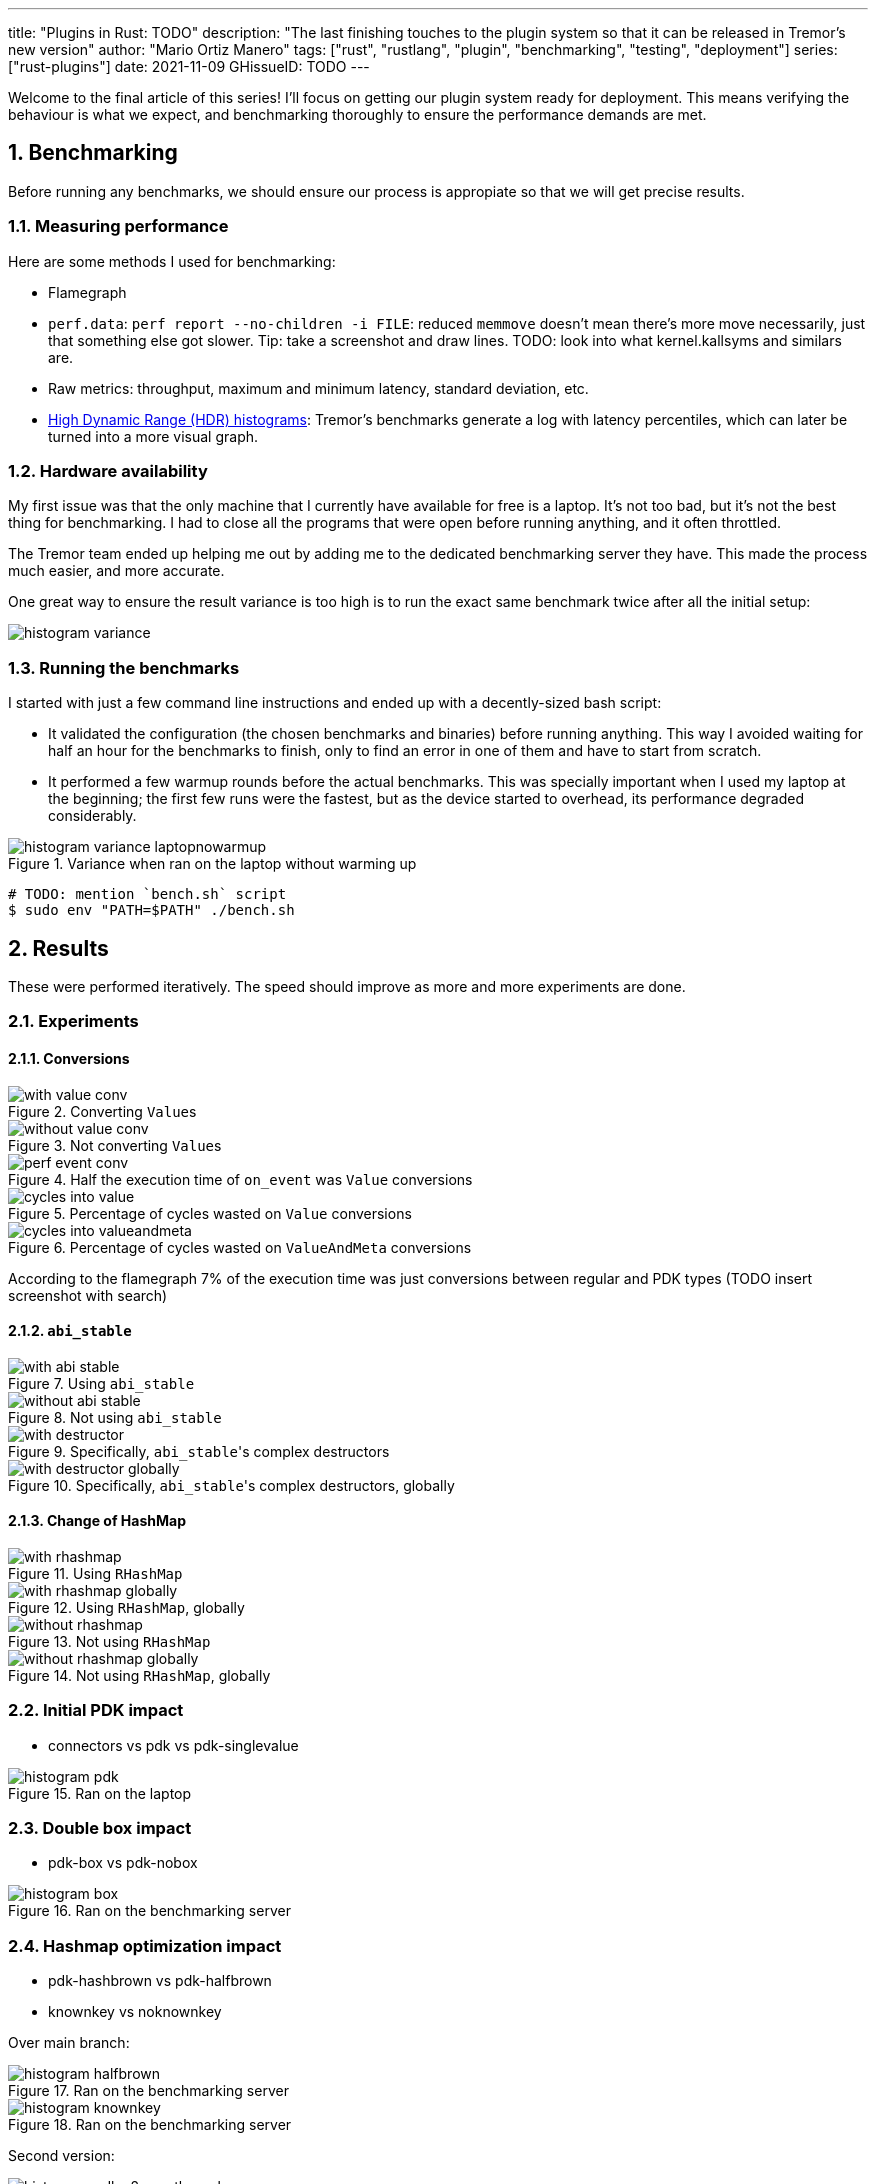 ---
title: "Plugins in Rust: TODO"
description: "The last finishing touches to the plugin system so that it can be
released in Tremor's new version"
author: "Mario Ortiz Manero"
tags: ["rust", "rustlang", "plugin", "benchmarking", "testing", "deployment"]
series: ["rust-plugins"]
date: 2021-11-09
GHissueID: TODO
---

:sectnums:
:stem: latexmath

:repr-c: pass:quotes[`#[repr\(C)]`]
:work: pass:quotes["`just make it work`"]

////
TODO: use appropiate benchmarks for each case, and indicate where the
improvements may occur in specific. Indicate assumptions and known bias as well.

real world: throughput-logging-json
////

Welcome to the final article of this series! I'll focus on getting our plugin
system ready for deployment. This means verifying the behaviour is what we
expect, and benchmarking thoroughly to ensure the performance demands are met.

== Benchmarking

Before running any benchmarks, we should ensure our process is appropiate so
that we will get precise results.

=== Measuring performance

Here are some methods I used for benchmarking:

* Flamegraph
* `perf.data`: `perf report --no-children -i FILE`: reduced `memmove` doesn't
  mean there's more move necessarily, just that something else got slower. Tip:
  take a screenshot and draw lines. TODO: look into what kernel.kallsyms and
  similars are.
* Raw metrics: throughput, maximum and minimum latency, standard deviation, etc.
* https://hdrhistogram.github.io/HdrHistogram/plotFiles.html[High Dynamic Range
  (HDR) histograms]: Tremor's benchmarks generate a log with latency
  percentiles, which can later be turned into a more visual graph.

=== Hardware availability

My first issue was that the only machine that I currently have available for
free is a laptop. It's not too bad, but it's not the best thing for
benchmarking. I had to close all the programs that were open before running
anything, and it often throttled.

The Tremor team ended up helping me out by adding me to the dedicated
benchmarking server they have. This made the process much easier, and more
accurate.

One great way to ensure the result variance is too high is to run the exact same
benchmark twice after all the initial setup:

// TODO: make names shorter

image::/blog/plugin-end/histogram_variance.png[]

=== Running the benchmarks

I started with just a few command line instructions and ended up with a
decently-sized bash script:

* It validated the configuration (the chosen benchmarks and binaries) before
  running anything. This way I avoided waiting for half an hour for the
  benchmarks to finish, only to find an error in one of them and have to start
  from scratch.
* It performed a few warmup rounds before the actual benchmarks. This was
  specially important when I used my laptop at the beginning; the first few runs
  were the fastest, but as the device started to overhead, its performance
  degraded considerably.

.Variance when ran on the laptop without warming up
image::/blog/plugin-end/histogram_variance_laptopnowarmup.png[]

[source]
----
# TODO: mention `bench.sh` script
$ sudo env "PATH=$PATH" ./bench.sh
----

== Results

These were performed iteratively. The speed should improve as more and more
experiments are done.

=== Experiments

==== Conversions

.Converting ``Value``s
image::/blog/plugin-end/with_value_conv.png[]

.Not converting ``Value``s
image::/blog/plugin-end/without_value_conv.png[]

.Half the execution time of `on_event` was `Value` conversions
image::/blog/plugin-end/perf_event_conv.png[]

.Percentage of cycles wasted on `Value` conversions
image::/blog/plugin-end/cycles_into_value.png[]

.Percentage of cycles wasted on `ValueAndMeta` conversions
image::/blog/plugin-end/cycles_into_valueandmeta.png[]

According to the flamegraph 7% of the execution time was just conversions
between regular and PDK types (TODO insert screenshot with search)

==== `abi_stable`

.Using `abi_stable`
image::/blog/plugin-end/with_abi_stable.png[]

.Not using `abi_stable`
image::/blog/plugin-end/without_abi_stable.png[]

.Specifically, ``abi_stable``'s complex destructors
image::/blog/plugin-end/with_destructor.png[]

.Specifically, ``abi_stable``'s complex destructors, globally
image::/blog/plugin-end/with_destructor_globally.png[]

==== Change of HashMap

.Using `RHashMap`
image::/blog/plugin-end/with_rhashmap.png[]

.Using `RHashMap`, globally
image::/blog/plugin-end/with_rhashmap_globally.png[]

.Not using `RHashMap`
image::/blog/plugin-end/without_rhashmap.png[]

.Not using `RHashMap`, globally
image::/blog/plugin-end/without_rhashmap_globally.png[]

=== Initial PDK impact

* connectors vs pdk vs pdk-singlevalue

// TODO: steps may have to do with allocations: erased types with boxes??

.Ran on the laptop
image::/blog/plugin-end/histogram_pdk.png[]

=== Double box impact

* pdk-box vs pdk-nobox

.Ran on the benchmarking server
image::/blog/plugin-end/histogram_box.png[]

=== Hashmap optimization impact

* pdk-hashbrown vs pdk-halfbrown
* knownkey vs noknownkey

Over main branch:

// TODO:
.Ran on the benchmarking server
image::/blog/plugin-end/histogram_halfbrown.png[]

.Ran on the benchmarking server
image::/blog/plugin-end/histogram_knownkey.png[]

Second version:

image::/blog/plugin-end/histogram_pdk_v2_passthrough.png[]

image::/blog/plugin-end/histogram_pdk_v2_passthrough_two_inputs.png[]

image::/blog/plugin-end/histogram_pdk_v2_throughput_logging_json.png[]

image::/blog/plugin-end/histogram_pdk_v2_throughput_logging_msgpack.png[]


|===
|Benchmark |Main (%) |Hashbrown (%) |Halfbrown (%)

|*Passthrough*
// |1,189
// |854
// |844
|100
|71.8
|70.9

|*Passthrough Two Inputs*
// |949
// |618
// |575
|100
|65.1
|60.5

|*Throughput Logging JSON*
// |558
// |389
// |347
|100
|69.7
|62.2

|*Throughput Logging MsgPack*
// |590
// |425
// |378
|100
|72.0
|64.0

|*Average*
|100
|69.6
|64.4
|===

== Conclusion

* Throughput degraded by 35% initially
* Latency had also been affected considerably at every percentile (TODO insert
  histogram here)
* After X iterations, throughput was degraded only by Y%.

== Thanks

// TODO: Link to Annex I
Lastly, I've found it especially rewarding to do all of this in an open source
environment. Even if you're working for a company with propietary software,
please try to contribute upstream instead of forking or patching. Try to be nice
to those who are saving you so much work, and submit a PR or an issue:

[bibliography]
== References

- [[[empty,      1]]] http://google.com

[appendix]
== Open Source Contributions

One of my favorite parts of the project has been contributing so much to all
kinds of open source dependencies, so I've maintained a list of its occurrences.
Some are more important than others, but it's still a decent metric for my
results. This skips the issues or pull requests that:

* Contributed nothing (e.g., asking questions or discarded ideas).
* Were repetitive (e.g., I made a few identical PRs in Tremor when I was fixing
  problems with Git).

=== External Contributions

These include repositories not directly related to Tremor:

. {{< gh issue "rust-lang/nomicon" 338 "Subtyping and Variance - Trait variance not covered" >}}
. {{< gh issue "szymonwieloch/rust-dlopen" 42 "`dlerror` *is* thread-safe on some platforms" >}}
. {{< gh issue "wasmerio/wasmer" 2539 "Add deprecation notice to the crate `wasmer-runtime`" >}}
. {{< gh pr "oxalica/async-ffi" 10 "Support for `abi_stable`" >}}
. {{< gh pr "oxalica/async-ffi" 11 "Cbindgen support" >}}
. {{< gh issue "oxalica/async-ffi" 12 "Procedural macro for boilerplate" >}}
. {{< gh issue "rodrimati1992/abi_stable_crates" 52 "Generating C bindings" >}}
. {{< gh issue "rodrimati1992/abi_stable_crates" 60 "Stable ABI for floating point numbers" >}}
. {{< gh pr "rodrimati1992/abi_stable_crates" 55 "Fix 'carte' typo" >}}
. {{< gh pr "rodrimati1992/abi_stable_crates" 57 "Fix some more typos" >}}
. {{< gh pr "rodrimati1992/abi_stable_crates" 58 "Add support for .keys() and .values() in RHashMap" >}}
. {{< gh pr "rodrimati1992/abi_stable_crates" 59 "Implement `Index` for slices and vectors" >}}
. {{< gh pr "rodrimati1992/abi_stable_crates" 61 "Support for `f32` and `f64`" >}}
. {{< gh pr "rodrimati1992/abi_stable_crates" 68 "Implement `ROption::as_deref`" >}}
. {{< gh pr "rodrimati1992/abi_stable_crates" 70 "Implement `RVec::append`" >}}
. {{< gh pr "rodrimati1992/abi_stable_crates" 76 "Fix `R*` lifetimes" >}}
. {{< gh pr "rodrimati1992/abi_stable_crates" 77 "Fix inconsistencies with `RVec` in respect to `Vec`" >}}
. {{< gh pr "rodrimati1992/abi_stable_crates" 82 "Implement `ROption::{ok_or,ok_or_else}`" >}}
. {{< gh pr "rodrimati1992/abi_stable_crates" 83 "`RHashMap::raw_entry[_mut]` support" >}}
. {{< gh pr "rodrimati1992/abi_stable_crates" 85 "Fix hasher" >}}
. {{< gh pr "rodrimati1992/abi_stable_crates" 88 "Only implement `Default` once" >}}
. {{< gh pr "simd-lite/simd-json-derive" 9 "Support for `abi_stable`" >}}
. {{< gh issue "simd-lite/simd-json-derive" 10 "No docs for v0.3.0" >}}
. {{< gh pr "simd-lite/value-trait" 14 "Add support for StableAbi" >}}
. {{< gh pr "simd-lite/value-trait" 16 "User friendliness for the win! (close #15)" >}}
. {{< gh pr "simd-lite/value-trait" 18 "Update abi_stable after upstreamed changes" >}}
. {{< gh pr "nagisa/rust_libloading" 94 "Small typo" >}}
. {{< gh pr "szymonwieloch/rust-dlopen" 40 "Fix typo" >}}
. {{< gh pr "Licenser/halfbrown" 13 "Implement `remove_entry`" >}}
. {{< gh pr "Licenser/halfbrown" 14 "Implement `Clone` and `Debug` for `Iter`" >}}
. {{< gh pr "Licenser/halfbrown" 16 "Relax constraints" >}}
. {{< gh pr "Licenser/halfbrown" 17 "Same `Default` constraints" >}}
. {{< gh pr "Licenser/halfbrown" 18 "Fix `Clone` requirements for `Iter`" >}}

=== Internal Contributions

Here are the issues and pull requests created within Tremor's repositories,
including those for the PDK and other unrelated improvements:

. {{< gh pr "tremor-rs/tremor-runtime" 1434 "PDK support" >}}
. {{< gh pr "marioortizmanero/tremor-runtime" 11 "PDK with a single value" >}}
. {{< gh pr "tremor-rs/tremor-runtime" 1447 "Fix `makefile bench`" >}}
. {{< gh pr "marioortizmanero/tremor-runtime" 2 "Adding `abi_stable` support for `tremor-script`" >}} (second attempt)
. {{< gh pr "marioortizmanero/tremor-runtime" 1 "Adding `abi_stable` support for `tremor-runtime`" >}} (second attempt)
. {{< gh pr "tremor-rs/tremor-runtime" 1303 "Adding `abi_stable` support for `tremor-value`" >}} (second attempt)
. {{< gh pr "tremor-rs/tremor-runtime" 1287 "Plugin Development Kit: Connectors" >}} (first attempt)
. {{< gh issue "tremor-rs/tremor-runtime" 1353 "`deny` statemements in `lib.rs` should be enforced in the CI rather than in the code" >}}
. {{< gh issue "tremor-rs/tremor-runtime" 1812 "`KnownKey` relies on a deterministic hash builder" >}}
. {{< gh pr "tremor-rs/tremor-www" 72 "Fix wrong links in getting started" >}}
. {{< gh issue "tremor-rs/tremor-www" 73 "Redirect `docs.tremor.rs` to `www.tremor.rs/docs`" >}}
. {{< gh pr "tremor-rs/tremor-www" 186 "Links pinned to 0.12 don't work" >}}
. {{< gh pr "tremor-rs/tremor-www" 187 "Small fix in code snippet" >}}
. {{< gh issue "tremor-rs/tremor-www" 195 "No margins in benchmark page" >}}
. {{< gh pr "tremor-rs/tremor-www" 219 "Fix typos in benchmarks page" >}}

[appendix]
== Other Achievements

=== Breaking the Compiler

I also managed to break the Rust compiler while working on this plugin system.
It may not be as rare as one would think, but for some reason I felt oddly proud
to achieve it, so I'll share it here :)

image::/blog/plugin-end/rustc_crash.png[width=100%, align=center]

It's seemingly related to incremental compilation, and
https://github.com/rust-lang/rust/issues/90608[someone had already reported it
before]. It should be fixed in a future version, and I haven't come across it
again.

=== LFX Mentorship Showcase

I already shared this in a previous article, but for completeness I'll repeat it
here. This online event made it possible to showcase my work back in January
with a https://youtu.be/htLCyqY0kt0?t=3166[quick 15-minute presentation]. I
couldn't get into many technical details, but I'm sure it will be useful to
someone else considering a https://lfx.linuxfoundation.org/tools/mentorship/[LFX
Mentorship] or https://summerofcode.withgoogle.com/[Google Summer of Code].

=== My Final Year Project

Finally, I have recently submitted this as
https://github.com/marioortizmanero/final-year-project[my bachelor's Final Year
Project]. It takes a more academic approach, and I rigorously reorganized
everything so that even developers unfamiliar with Rust can understand it. The
abstract is in English, but unfortunately, the rest is in Spanish due to absurd
university rules.

=== KubeCon + CloudNativeCon 2022

Thanks to the Tremor team, I was also able to presentially attend
https://events.linuxfoundation.org/kubecon-cloudnativecon-europe/[KubeCon +
CloudNativeCon] 2022 in Valencia, Spain! It was my first conference and I was
very pleasantly surprised by how nice everyone was. I had tons of fun and met
smart folk with all kinds of backgrounds. If you're on the fence about attending
something similar, I strongly recommend you to go for it!

.Paella! https://www.linkedin.com/feed/update/urn:li:share:6934450596049539072[From my LinkedIn profile].
image::/blog/plugin-end/paella.jpg[width=50%, align=center]
